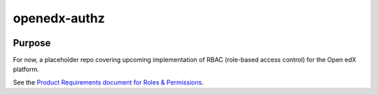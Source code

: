openedx-authz
#############

|license-badge| |status-badge|

Purpose
*******

For now, a placeholder repo covering upcoming implementation of RBAC (role-based access control) for the Open edX platform.

See the `Product Requirements document for Roles & Permissions`_.

.. _Product Requirements document for Roles & Permissions: https://openedx.atlassian.net/wiki/spaces/OEPM/pages/4724490259/PRD+Roles+Permissions

.. |pypi-badge| image:: https://img.shields.io/pypi/v/openedx-authz.svg
    :target: https://pypi.python.org/pypi/openedx-authz/
    :alt: PyPI

.. |ci-badge| image:: https://github.com/openedx/openedx-authz/actions/workflows/ci.yml/badge.svg?branch=main
    :target: https://github.com/openedx/openedx-authz/actions/workflows/ci.yml
    :alt: CI

.. |codecov-badge| image:: https://codecov.io/github/openedx/openedx-authz/coverage.svg?branch=main
    :target: https://codecov.io/github/openedx/openedx-authz?branch=main
    :alt: Codecov

.. |doc-badge| image:: https://readthedocs.org/projects/openedx-authz/badge/?version=latest
    :target: https://docs.openedx.org/projects/openedx-authz
    :alt: Documentation

.. |pyversions-badge| image:: https://img.shields.io/pypi/pyversions/openedx-authz.svg
    :target: https://pypi.python.org/pypi/openedx-authz/
    :alt: Supported Python versions

.. |license-badge| image:: https://img.shields.io/github/license/openedx/openedx-authz.svg
    :target: https://github.com/openedx/openedx-authz/blob/main/LICENSE.txt
    :alt: License

.. TODO: Choose one of the statuses below and remove the other status-badge lines.
.. |status-badge| image:: https://img.shields.io/badge/Status-Experimental-yellow
.. .. |status-badge| image:: https://img.shields.io/badge/Status-Maintained-brightgreen
.. .. |status-badge| image:: https://img.shields.io/badge/Status-Deprecated-orange
.. .. |status-badge| image:: https://img.shields.io/badge/Status-Unsupported-red
